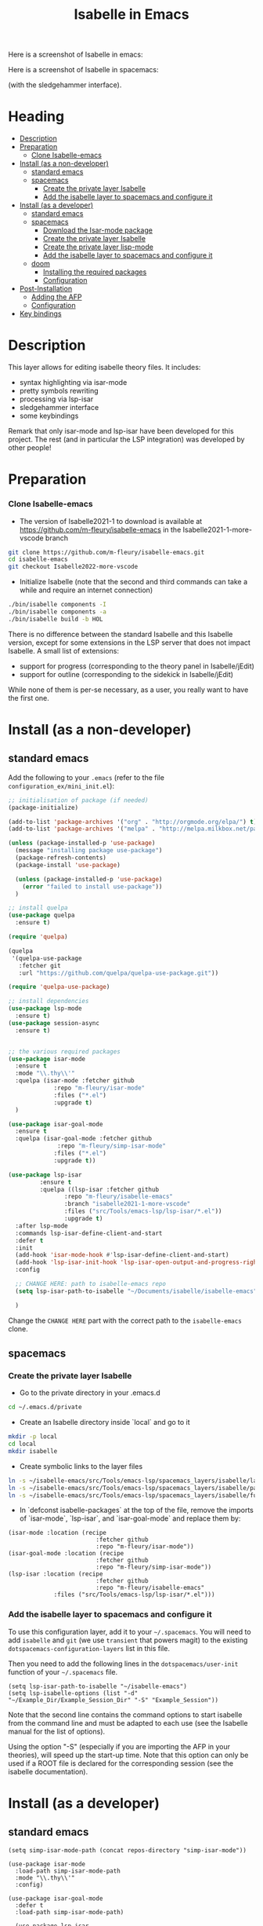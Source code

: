 #+TITLE: Isabelle in Emacs
Here is a screenshot of Isabelle in emacs:
[[file:img/normal_emacs_isabelle.png]]

Here is a screenshot of Isabelle in spacemacs:
[[file:img/spacemacs_isabelle.png]]

(with the sledgehammer interface).

* Heading
:PROPERTIES:
:TOC:      this
:END:
- [[#description][Description]]
- [[#preparation][Preparation]]
  - [[#clone-isabelle-release][Clone Isabelle-emacs]]
- [[#install-as-a-non-developer][Install (as a non-developer)]]
  - [[#standard-emacs][standard emacs]]
  - [[#spacemacs][spacemacs]]
    - [[#create-the-private-layer-isabelle][Create the private layer Isabelle]]
    - [[#add-the-isabelle-layer-to-spacemacs-and-configure-it][Add the isabelle layer to spacemacs and configure it]]
- [[#install-as-a-developer][Install (as a developer)]]
  - [[#standard-emacs][standard emacs]]
  - [[#spacemacs][spacemacs]]
    - [[#download-the-isar-mode-package][Download the Isar-mode package]]
    - [[#create-the-private-layer-isabelle][Create the private layer Isabelle]]
    - [[#create-the-private-layer-lisp-mode][Create the private layer lisp-mode]]
    - [[#add-the-isabelle-layer-to-spacemacs-and-configure-it][Add the isabelle layer to spacemacs and configure it]]
  - [[#doom][doom]]
    - [[#installing-the-required-packages][Installing the required packages]]
    - [[#configuration][Configuration]]
- [[#post-installation][Post-Installation]]
  - [[#adding-the-afp][Adding the AFP]]
  - [[#configuration][Configuration]]
- [[#key-bindings][Key bindings]]

* Description
This layer allows for editing isabelle theory files. It includes:
  - syntax highlighting via isar-mode
  - pretty symbols rewriting
  - processing via lsp-isar
  - sledgehammer interface
  - some keybindings

Remark that only isar-mode and lsp-isar have been developed for this
project. The rest (and in particular the LSP integration) was
developed by other people!

* Preparation
*** Clone Isabelle-emacs
    - The version of Isabelle2021-1 to download is available at https://github.com/m-fleury/isabelle-emacs in the Isabelle2021-1-more-vscode branch

#+BEGIN_SRC sh
git clone https://github.com/m-fleury/isabelle-emacs.git
cd isabelle-emacs
git checkout Isabelle2022-more-vscode
#+END_SRC

    - Initialize Isabelle (note that the second and third commands can take a while and require an internet connection)

#+BEGIN_SRC sh
  ./bin/isabelle components -I
  ./bin/isabelle components -a
  ./bin/isabelle build -b HOL
#+END_SRC

There is no difference between the standard Isabelle and this Isabelle
version, except for some extensions in the LSP server that does not
impact Isabelle. A small list of extensions:
   - support for progress (corresponding to the theory panel in Isabelle/jEdit)
   - support for outline (corresponding to the sidekick in Isabelle/jEdit)

While none of them is per-se necessary, as a user, you really want to have the first one.
* Install (as a non-developer)

** standard emacs

Add the following to your =.emacs= (refer to the file =configuration_ex/mini_init.el=):
#+BEGIN_SRC lisp
;; initialisation of package (if needed)
(package-initialize)

(add-to-list 'package-archives '("org" . "http://orgmode.org/elpa/") t)
(add-to-list 'package-archives '("melpa" . "http://melpa.milkbox.net/packages/") t)

(unless (package-installed-p 'use-package)
  (message "installing package use-package")
  (package-refresh-contents)
  (package-install 'use-package)

  (unless (package-installed-p 'use-package)
    (error "failed to install use-package"))
  )

;; install quelpa
(use-package quelpa
  :ensure t)

(require 'quelpa)

(quelpa
 '(quelpa-use-package
   :fetcher git
   :url "https://github.com/quelpa/quelpa-use-package.git"))

(require 'quelpa-use-package)

;; install dependencies
(use-package lsp-mode
  :ensure t)
(use-package session-async
  :ensure t)


;; the various required packages
(use-package isar-mode
  :ensure t
  :mode "\\.thy\\'"
  :quelpa (isar-mode :fetcher github
		     :repo "m-fleury/isar-mode"
		     :files ("*.el")
		     :upgrade t)
  )

(use-package isar-goal-mode
  :ensure t
  :quelpa (isar-goal-mode :fetcher github
			  :repo "m-fleury/simp-isar-mode"
		     :files ("*.el")
		     :upgrade t))

(use-package lsp-isar
	     :ensure t
	     :quelpa ((lsp-isar :fetcher github
				:repo "m-fleury/isabelle-emacs"
				:branch "isabelle2021-1-more-vscode"
				:files ("src/Tools/emacs-lsp/lsp-isar/*.el"))
				:upgrade t)
  :after lsp-mode
  :commands lsp-isar-define-client-and-start
  :defer t
  :init
  (add-hook 'isar-mode-hook #'lsp-isar-define-client-and-start)
  (add-hook 'lsp-isar-init-hook 'lsp-isar-open-output-and-progress-right-spacemacs)
  :config

  ;; CHANGE HERE: path to isabelle-emacs repo
  (setq lsp-isar-path-to-isabelle "~/Documents/isabelle/isabelle-emacs")

  )
#+END_SRC

Change the =CHANGE HERE= part with the correct path to the =isabelle-emacs= clone.


** spacemacs
*** Create the private layer Isabelle
    - Go to the private directory in your .emacs.d
#+BEGIN_SRC sh
  cd ~/.emacs.d/private
#+END_SRC
    - Create an Isabelle directory inside `local` and go to it
#+BEGIN_SRC sh
  mkdir -p local
  cd local
  mkdir isabelle
#+END_SRC
    - Create symbolic links to the layer files
#+BEGIN_SRC sh
  ln -s ~/isabelle-emacs/src/Tools/emacs-lsp/spacemacs_layers/isabelle/layers.el layers.el
  ln -s ~/isabelle-emacs/src/Tools/emacs-lsp/spacemacs_layers/isabelle/packages.el packages.el
  ln -s ~/isabelle-emacs/src/Tools/emacs-lsp/spacemacs_layers/isabelle/funcs.el funcs.el
#+END_SRC
    - In `defconst isabelle-packages` at the top of the file, remove the imports of `isar-mode`, `lsp-isar`, and `isar-goal-mode` and replace them by:
#+BEGIN_SRC elisp
    (isar-mode :location (recipe
                             :fetcher github
                             :repo "m-fleury/isar-mode"))
    (isar-goal-mode :location (recipe
                             :fetcher github
                             :repo "m-fleury/simp-isar-mode"))
    (lsp-isar :location (recipe
                             :fetcher github
                             :repo "m-fleury/isabelle-emacs"
                 :files ("src/Tools/emacs-lsp/lsp-isar/*.el")))
#+END_SRC

*** Add the isabelle layer to spacemacs and configure it
To use this configuration layer, add it to your =~/.spacemacs=. You will need to
add =isabelle= and =git= (we use =transient= that powers magit) to the existing =dotspacemacs-configuration-layers= list in this
file.

Then you need to add the following lines in the =dotspacemacs/user-init= function of your =~/.spacemacs= file.
#+BEGIN_SRC elisp
  (setq lsp-isar-path-to-isabelle "~/isabelle-emacs")
  (setq lsp-isabelle-options (list "-d" "~/Example_Dir/Example_Session_Dir" "-S" "Example_Session"))
#+END_SRC
Note that the second line contains the command options to start isabelle from the
command line and must be adapted to each use (see the Isabelle manual for the list of options).

Using the option "-S" (especially if you are importing the AFP in your theories), will speed up the start-up time.
Note that this option can only be used if a ROOT file is declared for the corresponding session (see the isabelle documentation).
* Install (as a developer)
** standard emacs
#+begin_src elisp
(setq simp-isar-mode-path (concat repos-directory "simp-isar-mode"))

(use-package isar-mode
  :load-path simp-isar-mode-path
  :mode "\\.thy\\'"
  :config)

(use-package isar-goal-mode
  :defer t
  :load-path simp-isar-mode-path)

  (use-package lsp-isar
    :load-path lsp-isar-path-stable
    :commands lsp-isar-open-output-and-progress-right-spacemacs lsp-isar-define-client-and-start
    :defer t
  )
#+end_src
where =simp-isar-mode-path= and =lsp-isar-path-stable= are the corresponding paths.
** spacemacs
*** Download the Isar-mode package

#+BEGIN_SRC sh
  git clone https://github.com/m-fleury/simp-isar-mode.git
#+END_SRC

In the remainder of these instructions, I assume you have cloned these repos directly in your home directory. The following commands must be adapted with the correct paths otherwise.

*** Create the private layer Isabelle
    - Go to the private directory in your .emacs.d
#+BEGIN_SRC sh
  cd ~/.emacs.d/private
#+END_SRC
    - Create an Isabelle directory and go to it
#+BEGIN_SRC sh
  mkdir isabelle
  cd isabelle
#+END_SRC
    - Create symbolic links to the layer files
#+BEGIN_SRC sh
  ln -s ~/isabelle-emacs/src/Tools/emacs-lsp/spacemacs_layers/isabelle/layers.el layers.el
  ln -s ~/isabelle-emacs/src/Tools/emacs-lsp/spacemacs_layers/isabelle/packages.el packages.el
  ln -s ~/isabelle-emacs/src/Tools/emacs-lsp/spacemacs_layers/isabelle/funcs.el funcs.el
#+END_SRC
    - Create a `local` folder and go to it
#+BEGIN_SRC sh
  mkdir -p local
  cd local
  mkdir isabelle
#+END_SRC
    - Create symbolic links to local packages
#+BEGIN_SRC sh
  ln -s ~/isabelle-emacs/src/Tools/emacs-lsp/lsp-isar/ lsp-isar 
  ln -s ~/simp-isar-mode/ isar-mode
#+END_SRC

*** Add the lsp layer to spacemacs
The LSP layer must be added to your =~/.spacemacs= configuration file. If it is 
not recursively called by another layer you will need to add =lsp= to the
existing =dotspacemacs-configuration-layers= list in this file.


*** Add the isabelle layer to spacemacs and configure it
Same as non-developer version

** doom
*** Installing the required packages
Add the following to your =packages.el= (replacing the paths with the correct ones): 
#+BEGIN_src elisp
(package! isar-mode
   :recipe (:local-repo ".../path/to/simp-isar-mode"))

(package! isar-goal-mode
   :recipe (:local-repo ".../path/to/simp-isar-mode"))

(package! lsp-isar
   :recipe (:local-repo ".../isabelle-emacs/src/Tools/emacs-lsp/lsp-isar/"))

(package! lsp-isar-parse-args
   :recipe (:local-repo ".../isabelle-emacs/src/Tools/emacs-lsp/lsp-isar/"))

(package! session-async)
#+END_src
Now run =doom sync= to install the packages.

*** Configuration
An example configuration, appended to your =config.el=, might look like this: 
#+BEGIN_src elisp
;; Isabelle setup
(use-package! isar-mode
  :mode "\\.thy\\'"
  :config
  ;; (add-hook 'isar-mode-hook 'turn-on-highlight-indentation-mode)
  ;; (add-hook 'isar-mode-hook 'flycheck-mode)
  (add-hook 'isar-mode-hook 'company-mode)
  (add-hook 'isar-mode-hook
            (lambda ()
              (set (make-local-variable 'company-backends)
                   '((company-dabbrev-code company-yasnippet)))))
  (add-hook 'isar-mode-hook
            (lambda ()
              (set (make-local-variable 'indent-tabs-mode) nil)))
  (add-hook 'isar-mode-hook
            (lambda ()
              (yas-minor-mode)))
  )

(use-package! lsp-isar-parse-args
  :custom
  (lsp-isar-parse-args-nollvm nil))

(use-package! lsp-isar
  :commands lsp-isar-define-client-and-start
  :custom
  (lsp-isar-output-use-async t)
  (lsp-isar-output-time-before-printing-goal nil)
  (lsp-isar-experimental t)
  (lsp-isar-split-pattern 'lsp-isar-split-pattern-three-columns)
  (lsp-isar-decorations-delayed-printing t)
  :init
  (add-hook 'lsp-isar-init-hook 'lsp-isar-open-output-and-progress-right-spacemacs)
  (add-hook 'isar-mode-hook #'lsp-isar-define-client-and-start)

  (push (concat ".../isabelle-emacs/src/Tools/emacs-lsp/yasnippet")
   yas-snippet-dirs)
  (setq lsp-isar-path-to-isabelle ".../isabelle-emacs")
  )
#+END_src

If you use evil key bindings in doom, you will also hit issue described at https://github.com/m-fleury/isabelle-release/issues/21. Here is the work-around:
#+BEGIN_src elisp
     ;; https://github.com/m-fleury/isabelle-release/issues/21
   (defun ~/evil-motion-range--wrapper (fn &rest args)
     "Like `evil-motion-range', but override field-beginning for performance.
        See URL `https://github.com/ProofGeneral/PG/issues/427'."
             (cl-letf (((symbol-function 'field-beginning)
                                     (lambda (&rest args) 1)))
                          (apply fn args)))

               (advice-add #'evil-motion-range :around #'~/evil-motion-range--wrapper)

#+end_src
* Post-Installation
** Adding the AFP
Append to the file =~/.isabelle/Isabelle2021-1-vsce/etc/settings=
#+BEGIN_src sh
AFP=/path/to/AFP/thys
#+END_SRC

Then change in the emacs/spacemacs configuration
#+BEGIN_src elisp
  (setq lsp-isabelle-options (list "-d" "\$AFP"))
#+END_src
This is also the place to include further paths. Remember, however, that including more paths, makes Isabelle slower to start.
** Configuration
Splitting is possible in two or three columns (see the screenshot on top). This can be controlled by
#+BEGIN_src elisp
(setq lsp-isar-split-pattern 'lsp-isar-split-pattern-three-columns)
#+END_src
or
#+BEGIN_src elisp
(setq lsp-isar-split-pattern 'lsp-isar-split-pattern-two-columns)
#+END_src


If you want to split the screen differently, you just remove the hook from =isar-mode-hooks= (the line looks like):
#+BEGIN_src elisp
(add-hook 'isar-mode-hook #'lsp-isar-define-client-and-start)
#+END_src
and add your own function to the hook instead!
* Soft links
Isabelle is very confused by soft links. The issues you will see are:
  - no update of decorations when moving the cursor;
  - the number of goals is twice the real number of goals.
To solve this issue, you need to set the variables `lsp-isar-file-name-unfollow-links` and
`lsp-isar-file-name-follow-links`. Setting both currently not described, because we do not really
understand what is happenning behind the scenes. Please open an issue if you have that problem.
* Key bindings
*** Normal emacs
| Binding | Effect                                                       |
|---------+--------------------------------------------------------------|
| C-c C-s | insert sledgehammer command and open the transient interface |

(If you know magit, you will know how to use the interface)

*** Spacemacs
| Binding | Effect                                                       |
|---------+--------------------------------------------------------------|
| ,ii     | insert sledgehammer command and open the transient interface |
| ,is     | open the transient interface                                 |

(If you know magit, you will know how to use the interface)


* Update from previous version
** Isabelle2020
The option "-S" was replaced by "-R" (or more precisely, the benefits from "-S" do not exist anymore and, therefore, the option "-S" was discontinued in Isabelle).

* Recommended configuration
We can only recommand to use the values recommended by the LSP project
#+BEGIN_src elisp
  (setq gc-cons-threshold 100000000)
  (setq read-process-output-max (* 1024 1024)) ;; 1mb
#+END_src

You can also set the following variable:
#+BEGIN_src elisp
(setq lsp-use-plists t)
#+END_src
This requires recompiling the LSP projects (delete in your
=.emacs.d/elpa=, /all/ directories starting with =lsp= and restart
Emacs)


Remark that you can also use the so-called `gccemacs' version of
Emacs. It should improve the performance, but we never run benchmarks
to confirm that.
